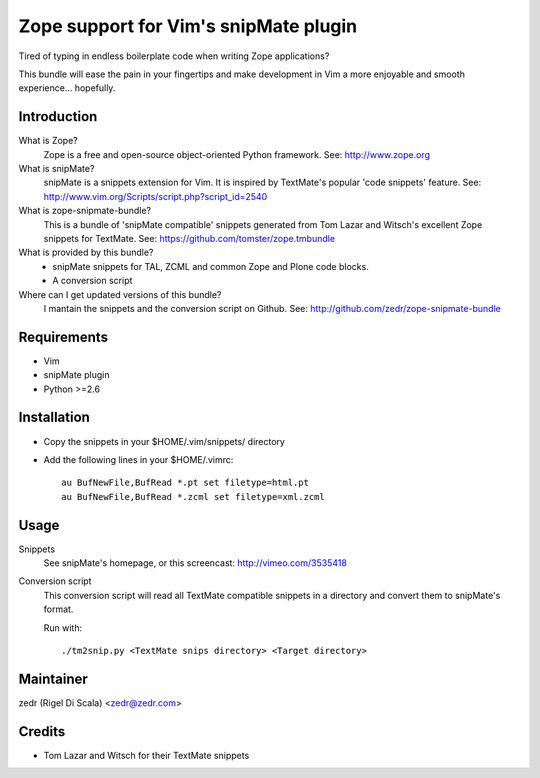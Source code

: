 Zope support for Vim's snipMate plugin
======================================

Tired of typing in endless boilerplate code when writing Zope applications?

This bundle will ease the pain in your fingertips and make development in Vim
a more enjoyable and smooth experience... hopefully.

Introduction
------------
What is Zope?
    Zope is a free and open-source object-oriented Python framework.
    See: http://www.zope.org

What is snipMate?
    snipMate is a snippets extension for Vim. It is inspired by
    TextMate's popular 'code snippets' feature.
    See: http://www.vim.org/Scripts/script.php?script_id=2540

What is zope-snipmate-bundle?
    This is a bundle of 'snipMate compatible' snippets generated from
    Tom Lazar and Witsch's excellent Zope snippets for TextMate.
    See: https://github.com/tomster/zope.tmbundle

What is provided by this bundle?
    * snipMate snippets for TAL, ZCML and common Zope and Plone code blocks.
    * A conversion script

Where can I get updated versions of this bundle?
    I mantain the snippets and the conversion script on Github.
    See: http://github.com/zedr/zope-snipmate-bundle

Requirements
------------
* Vim
* snipMate plugin
* Python >=2.6

Installation
------------
* Copy the snippets in your $HOME/.vim/snippets/ directory
* Add the following lines in your $HOME/.vimrc::

    au BufNewFile,BufRead *.pt set filetype=html.pt
    au BufNewFile,BufRead *.zcml set filetype=xml.zcml

Usage
-----
Snippets
    See snipMate's homepage, or this screencast: http://vimeo.com/3535418

Conversion script
    This conversion script will read all TextMate compatible snippets
    in a directory and convert them to snipMate's format.

    Run with::

        ./tm2snip.py <TextMate snips directory> <Target directory>

Maintainer
----------
zedr (Rigel Di Scala) <zedr@zedr.com>

Credits
-------
- Tom Lazar and Witsch for their TextMate snippets
